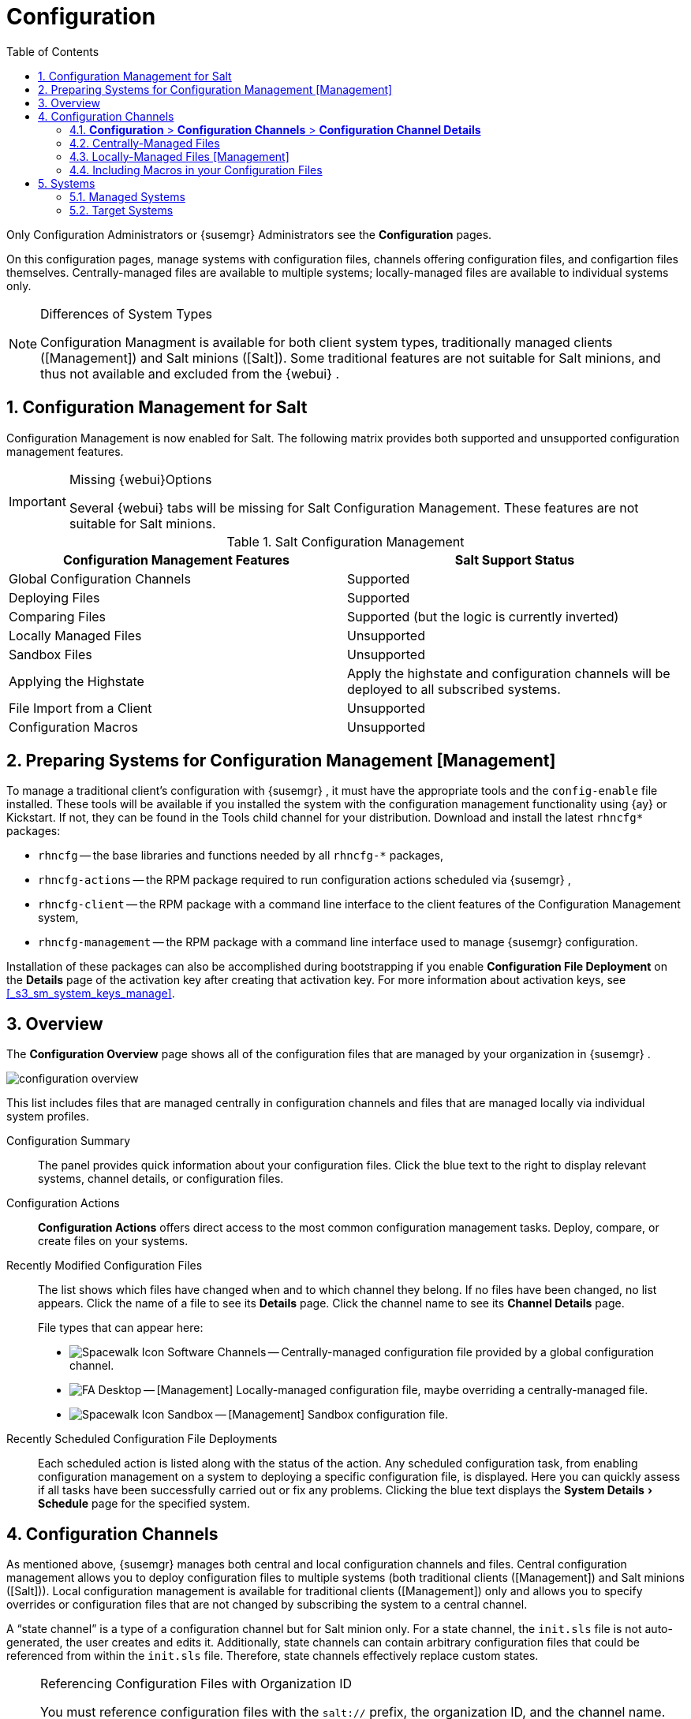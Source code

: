 [[_ref.webui.config]]
= Configuration
:doctype: book
:sectnums:
:toc: left
:icons: font
:experimental:
:sourcedir: .
:doctype: book
:sectnums:
:toc: left
:icons: font
:experimental:


Only Configuration Administrators or {susemgr}
Administrators see the menu:Configuration[]
 pages. 

On this configuration pages, manage systems with configuration files, channels offering configuration files, and configartion files themselves.
Centrally-managed files are available to multiple systems; locally-managed files are available to individual systems only. 

.Differences of System Types
[NOTE]
====
Configuration Managment is available for both client system types, traditionally managed clients ([Management]) and Salt minions ([Salt]).  Some traditional features are not suitable for Salt minions, and thus not available and excluded from the {webui}
. 
====

== Configuration Management for Salt


Configuration Management is now enabled for Salt.
The following matrix provides both supported and unsupported configuration management features. 

.Missing {webui}Options
[IMPORTANT]
====
Several {webui}
tabs will be missing for Salt Configuration Management.
These features are not suitable for Salt minions. 
====

.Salt Configuration Management
[cols="1,1", options="header"]
|===
| 
       
        Configuration Management Features
       
      
| 
       
        Salt Support Status
       
      

|

Global Configuration Channels 
|

Supported 

|

Deploying Files 
|

Supported 

|

Comparing Files 
|

Supported (but the logic is currently inverted) 

|

Locally Managed Files 
|

Unsupported 

|

Sandbox Files 
|

Unsupported 

|

Applying the Highstate 
|

Apply the highstate and configuration channels will be deployed to all subscribed systems. 

|

File Import from a Client 
|

Unsupported 

|

Configuration Macros 
|

Unsupported 
|===

[[_ref.webui.config.preparing]]
== Preparing Systems for Configuration Management [Management]

(((changing email address,system preparation)))


To manage a traditional client's configuration with {susemgr}
, it must have the appropriate tools and the [path]``config-enable``
 file installed.
These tools will be available if you installed the system with the configuration management functionality using {ay}
 or Kickstart.
If not, they can be found in the Tools child channel for your distribution.
Download and install the latest [path]``rhncfg*``
 packages: 

* [path]``rhncfg`` -- the base libraries and functions needed by all [path]``rhncfg-*`` packages, 
* [path]``rhncfg-actions`` -- the RPM package required to run configuration actions scheduled via {susemgr} , 
* [path]``rhncfg-client`` -- the RPM package with a command line interface to the client features of the Configuration Management system, 
* [path]``rhncfg-management`` -- the RPM package with a command line interface used to manage {susemgr} configuration. 


Installation of these packages can also be accomplished during bootstrapping if you enable menu:Configuration File Deployment[]
 on the menu:Details[]
 page of the activation key after creating that activation key.
For more information about activation keys, see <<_s3_sm_system_keys_manage>>. 

[[_ref.webui.config.overview]]
== Overview


The menu:Configuration Overview[]
 page shows all of the configuration files that are managed by your organization in {susemgr}
. 


image::configuration_overview.png[]


This list includes files that are managed centrally in configuration channels and files that are managed locally via individual system profiles. 

Configuration Summary::
The panel provides quick information about your configuration files.
Click the blue text to the right to display relevant systems, channel details, or configuration files. 

Configuration Actions::
menu:Configuration Actions[]
offers direct access to the most common configuration management tasks.
Deploy, compare, or create files on your systems. 

Recently Modified Configuration Files::
The list shows which files have changed when and to which channel they belong.
If no files have been changed, no list appears.
Click the name of a file to see its menu:Details[]
page.
Click the channel name to see its menu:Channel Details[]
page. 
+
File types that can appear here: 

* image:spacewalk-icon-software-channels.svg[Spacewalk Icon Software Channels]
 -- Centrally-managed configuration file provided by a global
       configuration channel. 
* image:fa-desktop.svg[FA Desktop]
 -- [Management] Locally-managed configuration file, maybe overriding a
       centrally-managed file. 
* image:spacewalk-icon-sandbox.svg[Spacewalk Icon Sandbox]
 -- [Management] Sandbox configuration file. 

Recently Scheduled Configuration File Deployments::
Each scheduled action is listed along with the status of the action.
Any scheduled configuration task, from enabling configuration management on a system to deploying a specific configuration file, is displayed.
Here you can quickly assess if all tasks have been successfully carried out or fix any problems.
Clicking the blue text displays the menu:System Details[Schedule]
page for the specified system. 

[[_ref.webui.config.channels]]
== Configuration Channels

(((actions,create)))


As mentioned above, {susemgr}
manages both central and local configuration channels and files.
Central configuration management allows you to deploy configuration files to multiple systems (both traditional clients ([Management]) and Salt minions ([Salt])). Local configuration management is available for traditional clients ([Management]) only and allows you to specify overrides or configuration files that are not changed by subscribing the system to a central channel. 

A "`state channel`"
 is a type of a configuration channel but for Salt minion only.
For a state channel, the [path]``init.sls``
 file is not auto-generated, the user creates and edits it.
Additionally, state channels can contain arbitrary configuration files that could be referenced from within the [path]``init.sls``
 file.
Therefore, state channels effectively replace custom states. 

.Referencing Configuration Files with Organization ID
[NOTE]
====
You must reference configuration files with the `salt://` prefix, the organization ID, and the channel name.
For example, to reference [path]``/etc/motd``
 use: 

----
file.managed:
  - source: salt://manager_org_1/`channel_name`/etc/motd
----
====


Central configuration or state channels must be created via the links on this page. 

Click the name of the configuration channel to see the details page for that channel.
If you click the number of files in the channel, you are taken to the menu:List/Remove Files[]
 page of that channel.
If you click the number of systems subscribed to the configuration channel, you are taken to the menu:Systems[Subscribed
   Systems]
 page for that channel. 

To create a new central configuration channel: 

[[_proc.config.channels.create.cfgch]]
.Procedure: Creating Central Configuration Channel
. Click the menu:Create Config Channel[] link in the upper right corner of this screen. 
. Enter a name for the channel. 
. Enter a label for the channel. This field must contain only alphanumeric characters, "-", "_", and ".". 
. Enter a mandatory description for the channel that allows you to distinguish it from other channels. No character restrictions apply. 
. Click the menu:Create Config Channel[] button to create the new channel. 
. The following page is a subset of the menu:Channel Details[] page and has three tabs: menu:Overview[] , menu:Add Files[] , and menu:Systems[] . The menu:Channel Details[] page is discussed in <<_config_config_channels_channel_details>>. 


To create a new state channel with an [path]``init.sls``
 file: 

[[_proc.config.channels.create.statech]]
.Procedure: Creating State Channel [Salt]
. Click the menu:Create State Channel[] link in the upper right corner of this screen. 
. Enter a name for the channel. 
. Enter a label for the channel. This field must contain only alphanumeric characters, "-", "_", and ".". 
. Enter a mandatory description for the channel that allows you to distinguish it from other channels. No character restrictions apply. 
. Enter the menu:SLS Contents[] for the [path]``init.sls`` file. 
. Click the menu:Create Config Channel[] button to create the new channel. 
. The following page is a subset of the menu:Channel Details[] page and has three tabs: menu:Overview[] , menu:List/Remove Files[] , menu:Add Files[] , and menu:Systems[] . The menu:Channel Details[] page is discussed in <<_config_config_channels_channel_details>>.List/Remove Files 


[[_config_config_channels_channel_details]]
=== menu:Configuration[] > menu:Configuration Channels[] > menu:Configuration Channel Details[]

Overview::
The menu:Overview[]
page of the menu:Configuration Channel Details[]
page is divided into several panels. 

Channel Information::
The panel provides status information for the contents of the channel. 

Configuration Actions::
The panel provides access to the most common configuration tasks.
For Salt minions, there is a link to edit the [path]``init.sls``
file. 

Channel Properties [Management]::
By clicking the menu:Edit Properties[]
link, you can edit the name, label, and description of the channel. 
List/Remove Files::
This page only appears if there are files in the configuration channel.
You can remove files or copy the latest versions into a set of local overrides or into other central configuration channels.
Check the box next to files you want to manipulate and click the respective action button. 

Add Files::
The menu:Add Files[]
page has three subtabs of its own, which allow you to menu:Upload[]
, menu:Import[]
, or menu:Create[]
configuration files to be included in the channel. 

Upload File::
To upload a file into the configuration channel, browse for the file on your local system, populate all fields, and click the menu:Upload Configuration File[]
button.
The menu:Filename/Path[]
field is the absolute path where the file will be deployed. 
+
You can set the menu:Ownership[]
via the menu:user name[]
and menu:group name[]
and the menu:Permissions[]
of the file when it is deployed. 
+
If the client has SELinux enabled, you can configure menu:SELinux contexts[]
to enable the required file attributes (such as user, role, and file type). 
+
If the configuration file includes a macro (a variable in a configuration file), enter the symbol that marks the beginning and end of the macro.
For more information on using macros, see <<_s3_sm_file_macros>>. 

Import Files::
To import files from other configuration channels, including any locally-managed channels, check the box to the left of any file you want to import.
Then click the menu:Import Configuration File(s)[]
button. 
+


[NOTE]
====
A sandbox icon (image:spacewalk-icon-sandbox.svg[Spacewalk Icon Sandbox]
) indicates that the listed file is currently located in a local sandbox.
Files in a system's sandbox are considered experimental and could be unstable.
Use caution when selecting them for a central configuration channel. 
====
Create File::
Create a configuration file, directory, or symbolic link from scratch to be included in the configuration channel. 

.Procedure: Creating a Configuration File, Directory, or Symbolic Link From Scratch
. Choose whether you want to create a text file, directory, or symbolic link in the menu:File Type[] section. 
. In the [path]``Filename/Path`` text box, set the absolute path to where the file should be deployed. 
. If you are creating a symbolic link, indicate the target file and path in the menu:Symbolic Link Target Filename/Path[] text box. 
. Enter the menu:User name[] and menu:Group name[] for the file in the menu:Ownership[] section, and the menu:File Permissions Mode[] . 
. If the client has SELinux enabled, you can configure menu:SELinux contexts[] to enable the required file attributes (such as user, role, and file type). 
. If the configuration file includes a macro, enter the symbol that marks the beginning and end of the macro. 
. Then enter the configuration file content in the menu:File Contents[] field, using the script drop-down box to choose the appropriate scripting language. 
. Click the menu:Create Configuration File[] button to create the new file. 

Deploy Files::
This page only appears when there are files in the channel and a system is subscribed to the channel.
Deploy all files by clicking the menu:Deploy All Files[]
button or check selected files and click the menu:Deploy Selected Files[]
button.
Select to which systems the file(s) should be applied.
All systems subscribed to this channel are listed.
If you want to apply the file to a different system, subscribe it to the channel first.
To deploy the files, click menu:Confirm & Deploy to Selected Systems[]
. 

Systems::
Manage systems subscribed to the configuration channel via two subtabs: 

Subscribed Systems::
All systems subscribed to the current channel are displayed.
Click the name of a system to see the menu:System Details[]
page. 

Target Systems::
This subtab displays a list of systems enabled for configuration management but not yet subscribed to the channel.
To add a system to the configuration channel, check the box to the left of the system's name and click the menu:Subscribe System[]
button. 
[[_ref.webui.config.files]]
== Configuration Files


This page allows you to manage your configuration files independently.
Both centrally-managed and locally-managed files can be reached from sub-pages. 

.Maximum Size for Configuration Files
[NOTE]
====
By default, the maximum file size for configuration files is 128 KB (131072 bytes). {suse}
supports a configuration file size up to 1 MB; larger values are not guaranteed to work. 
====


ifdef::showremarks[]
# 2010-12-21 - ke: will "rhn" stay here? 2010-12-28 - kkaempf: "rhn" will
    stay here. #
endif::showremarks[]

To change the file size limit, edit all the following files on the {susemgr}
 server and edit or add the following variables: 

----
# /usr/share/rhn/config-defaults/rhn_web.conf
web.maximum_config_file_size = 262144

# /usr/share/rhn/config-defaults/rhn_server.conf
maximum_config_file_size = 262144

# /etc/rhn/rhn.conf
web.maximum_config_file_size=262144
server.maximum_config_file_size=262144
----


Then restart [systemitem]``spacewalk``
: 

----
#spacewalk-service restart
----

[[_configuration_files_central]]
=== Centrally-Managed Files


Centrally-managed files are available to multiple systems.
Changing a file within a centrally-managed channel may result in changes to several systems.
Locally-managed files supersede centrally-managed files.
For more information about locally-managed files, see <<_configuration_files_local>>. 

This page lists all files currently stored in your central configuration channel.
Click the menu:Path[]
 of a file to see its menu:Details[]
 tab.
Click the name of the menu:Configuration Channel[]
 to see the channel's menu:Overview[]
 tab.
Clicking menu:Systems Subscribed[]
 shows you all systems currently subscribed to the channel containing that file.
Click menu:Systems Overriding[]
 to see all systems that have a local (or override) version of the configuration file.
The centrally-managed file will not be deployed to those systems. 

[[_configuration_files_local]]
=== Locally-Managed Files [Management]


Locally-managed configuration files apply to only one system.
They may be files in the system's sandbox or files that can be deployed to the system at any time.
Local files have higher priority than centrally-managed files.
If a system is subscribed to a configuration channel with a given file and additionally has a locally-managed version of that file, the locally-managed version will be deployed. 

The list of all local (override) configuration files for your systems includes the local configuration channels and the sandbox channel for each Provisioning-entitled system. 

Click the menu:Path[]
 of the file to see its menu:Config File Details[]
.
Click the name of the system to which it belongs to see its menu:System Details[Configuration > Overview]
 page. 

[[_s3_sm_file_macros]]
=== Including Macros in your Configuration Files

(((within configuration Files,interpolation)))


Being able to store one file and share identical configurations is useful, but what if you have many variations of the same configuration file? What do you do if you have configuration files that differ only in system-specific details, such as host name and MAC address? 

Traditional file management would require to upload and distribute each file separately, even if the distinction is nominal and the number of variations is in the hundreds or thousands. {susemgr}
addresses this by allowing the inclusion of macros, or variables, within the configuration files it manages.
In addition to variables for custom system information, the following standard macros are supported: 
ifdef::showremarks[]
# 2010-12-21 - ke: will "rhn" stay here? 2010-12-28 - ke: see bug
    660807#c3 #
endif::showremarks[]


----
rhn.system.sid
rhn.system.profile_name
rhn.system.description
rhn.system.hostname
rhn.system.ip_address
rhn.system.custom_info(key_name)
rhn.system.net_interface.ip_address(eth_device)
rhn.system.net_interface.netmask(eth_device)
rhn.system.net_interface.broadcast(eth_device)
rhn.system.net_interface.hardware_address(eth_device)
rhn.system.net_interface.driver_module(eth_device)
----


To use this powerful feature, either upload or create a configuration file via the menu:Configuration Channel Details[]
 page.
Then open its menu:Configuration File Details[]
 page and include the supported macros of your choice.
Ensure that the delimiters used to offset your variables match those set in the menu:Macro Start Delimiter[]
 and menu:Macro End Delimiter[]
 fields and do not conflict with other characters in the file.
We recommend that the delimiters be two characters in length and must not contain the percent (``%``) symbol. 

For example, you may have a file applicable to all of your servers that differs only in IP address and host name.
Rather than manage a separate configuration file for each server, you may create a single file, such as [path]``server.conf``
, with the IP address and host name macros included. 

----
hostname={| rhn.system.hostname |}
ip_address={| rhn.system.net_interface.ip_address(eth0) |}
----


ifdef::showremarks[]
# 2010-12-21 - ke: will "rhn" stay here? #
endif::showremarks[]

Upon delivery of the file to individual systems, whether through a scheduled action in the {susemgr}
 Web interface or at the command line with the {susemgr}
 Configuration Client ([command]``mgrcfg-client``), the variables will be replaced with the host name and IP address of the system as recorded in {susemgr}
's system profile.
In the above example configuration file the deployed version resembles the following: 

----
hostname=test.example.domain.com
ip_address=177.18.54.7
----


To capture custom system information, insert the key label into the custom information macro (``rhn.system.custom_info``). For example, if you developed a key labeled "``asset``" you can add it to the custom information macro in a configuration file to have the value substituted on any system containing it.
The macro would look like this: 

----
asset={@ rhn.system.custom_info(asset) @}
----


When the file is deployed to a system containing a value for that key, the macro gets translated, resulting in a string similar to the following: 

----
asset=Example#456
----


To include a default value, for example, if one is required to prevent errors, you can append it to the custom information macro, like this: 

----
asset={@ rhn.system.custom_info(asset) = 'Asset #' @}
----


This default is overridden by the value on any system containing it. 

Using the {susemgr}
Configuration Manager ([command]``mgrcfg-manager``) will not translate or alter files, as this tool is system agnostic. [command]``mgrcfg-manager`` does not depend on system settings.
Binary files cannot be interpolated. 

[[_ref.webui.config.systems]]
== Systems


This page displays status information about your system in relation to configuration.
There are two sub-pages: menu:Managed Systems[]
 and menu:Target Systems[]
. 

[[_config_systems_managed]]
=== Managed Systems


By default the menu:Configuration[Managed Systems]
 page is displayed.
The listed systems have been fully prepared for configuration file deployment.
The number of locally- and centrally-managed files is displayed.
Clicking the name of a system shows its menu:System
    Details[Configuration > Overview]
 page.
Clicking the number of local files takes you to the menu:System Details[Configuration > View/Modify Files > Locally-Managed Files]
 page, where you manage which local (override) files apply to the system.
Clicking the number of centrally-managed files takes you to the menu:System Details[Configuration > Manage Configuration Channels > List/Unsubscribe
    from Channels]
 page.
Here you unsubscribe from any channels you want. 

[[_config_systems_target]]
=== Target Systems


Here you see the systems either not prepared for configuration file deployment or not yet subscribed to a configuration channel.
The table has three columns.
The first identifies the system name, the second shows whether the system is prepared for configuration file deployment, and the third lists the steps necessary to prepare the system.
To prepare a system, check the box to the left of the profile name then click the menu:Enable SUSE Manager Configuration Management[]
 button.
All of the preparatory steps that can be automatically performed are scheduled by {susemgr}
. 

[NOTE]
====
You will need to perform some manual tasks to enable configuration file deployment.
Follow the on-screen instructions provided to assist with each step. 
====

ifdef::backend-docbook[]
[index]
== Index
// Generated automatically by the DocBook toolchain.
endif::backend-docbook[]